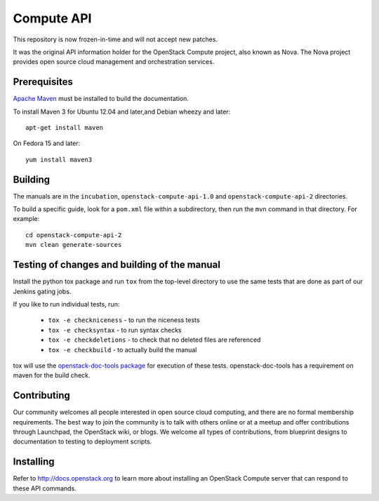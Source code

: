 Compute API
+++++++++++

This repository is now frozen-in-time and will not accept new patches.

It was the original API information holder for the OpenStack Compute project,
also known as Nova. The Nova project provides open source cloud management and
orchestration services.

Prerequisites
=============
`Apache Maven <http://maven.apache.org/>`_ must be installed to build the
documentation.

To install Maven 3 for Ubuntu 12.04 and later,and Debian wheezy and later::

    apt-get install maven

On Fedora 15 and later::

    yum install maven3

Building
========

The manuals are in the ``incubation``, ``openstack-compute-api-1.0``
and ``openstack-compute-api-2`` directories.

To build a specific guide, look for a ``pom.xml`` file within a subdirectory,
then run the ``mvn`` command in that directory. For example::

    cd openstack-compute-api-2
    mvn clean generate-sources


Testing of changes and building of the manual
=============================================

Install the python tox package and run ``tox`` from the top-level
directory to use the same tests that are done as part of our Jenkins
gating jobs.

If you like to run individual tests, run:

 * ``tox -e checkniceness`` - to run the niceness tests
 * ``tox -e checksyntax`` - to run syntax checks
 * ``tox -e checkdeletions`` - to check that no deleted files are referenced
 * ``tox -e checkbuild`` - to actually build the manual

tox will use the `openstack-doc-tools package
<https://github.com/openstack/openstack-doc-tools>`_ for execution of
these tests. openstack-doc-tools has a requirement on maven for the
build check.

Contributing
============

Our community welcomes all people interested in open source cloud
computing, and there are no formal membership requirements. The best
way to join the community is to talk with others online or at a meetup
and offer contributions through Launchpad, the OpenStack wiki, or
blogs. We welcome all types of contributions, from blueprint designs
to documentation to testing to deployment scripts.

Installing
==========

Refer to http://docs.openstack.org to learn more about installing an
OpenStack Compute server that can respond to these API commands.
